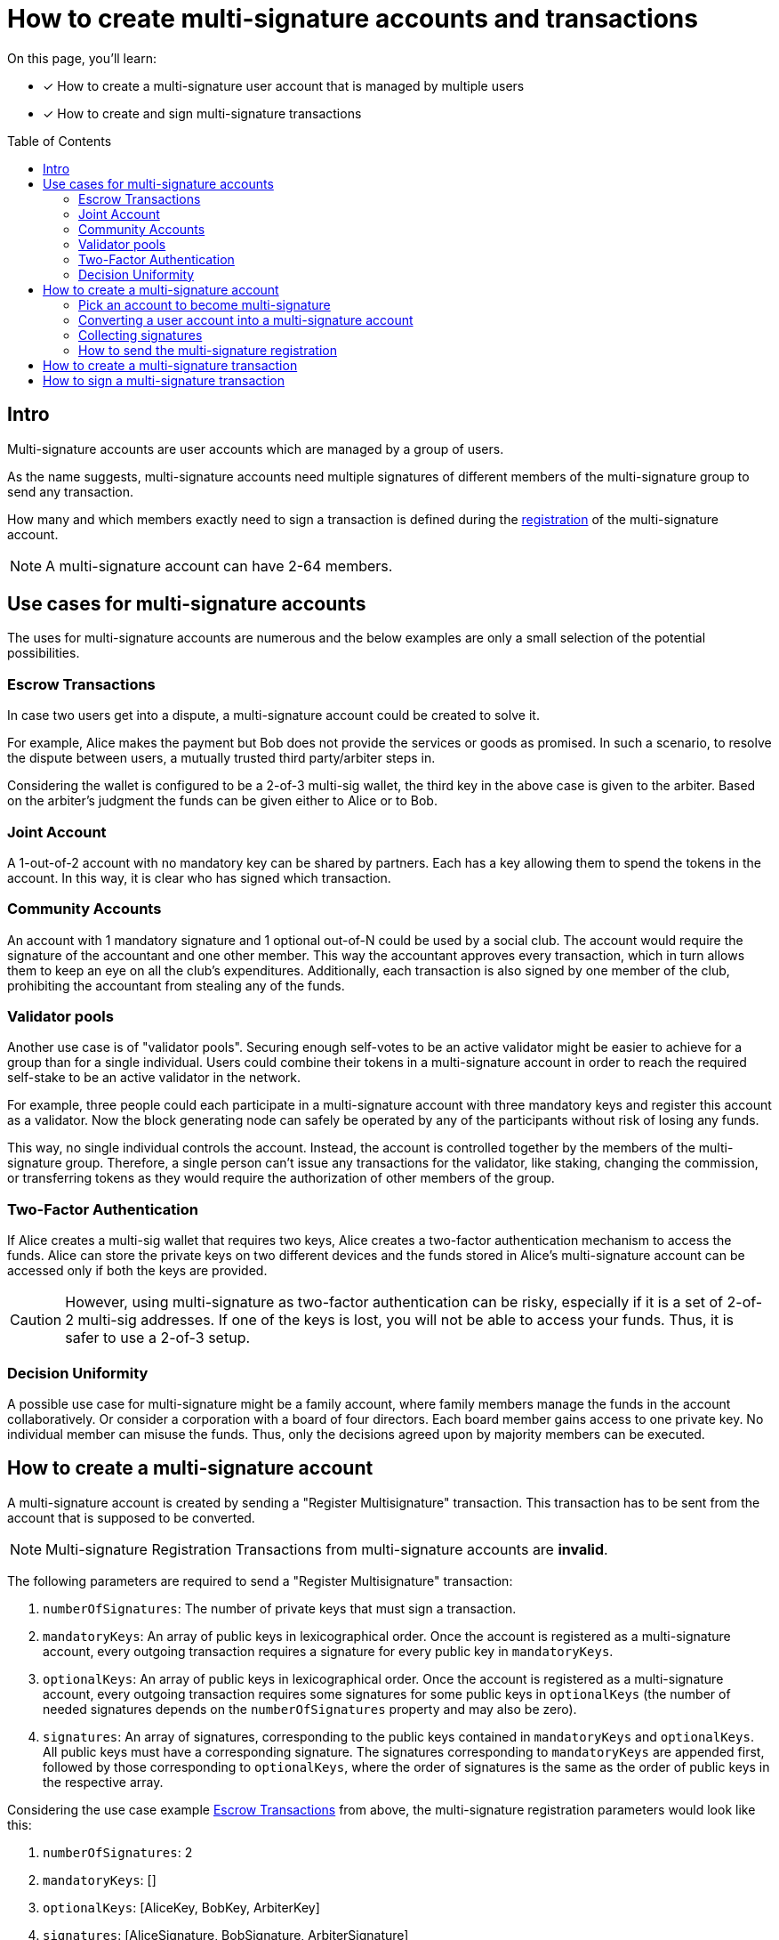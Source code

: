 = How to create multi-signature accounts and transactions
:toc: preamble
:experimental:
:idprefix:
:idseparator: -
:source-language: bash
:toclevels: 6
// URLs
:url_typedoc_crypto: {site-url}/lisk-sdk/v6/references/typedoc/modules/_liskhq_lisk_cryptography.html
:url_lisk_learn_create_account: https://lisk.com/learn/undefined/create-an-account
:url_github_guides_multisig: https://github.com/LiskHQ/lisk-sdk-examples/blob/development/guides/tx-creation-and-signing/multisig.js
// Project URLs
:url_sdk_commander: v6@lisk-sdk::references/lisk-commander/index.adoc
:url_core: v4@lisk-core::index.adoc
:url_run_accounts: run-blockchain/account-management.adoc
:url_integrate_accounts: integrate-blockchain/integrate-ui/create-get-account.adoc
:url_integrate_posttxs_apiclient: integrate-blockchain/posting-transactions.adoc#ws-ipc-api-example-with-api-client
:url_integrate_createtxs_apiclient: integrate-blockchain/create-sign-transactions.adoc#via-api-client
:url_getAuthAccount: api/module-rpc-api/auth-endpoints.adoc#auth_getauthaccount
:url_posting_transaction_node: integrate-blockchain/posting-transactions.adoc#posting-transaction-with-the-node-cli
:url_posting_transaction_curl: integrate-blockchain/posting-transactions.adoc#http-api-example-with-curl

:url_accounts: https://github.com/LiskHQ/lisk-sdk-examples/blob/development/guides/register-multi-sig-accounts/accounts.json
:url_account_registration_script: https://github.com/LiskHQ/lisk-sdk-examples/blob/development/guides/register-multi-sig-accounts/register-multiSig-account.js
:url_multiSig_reg_directory: https://github.com/LiskHQ/lisk-sdk-examples/tree/development/guides/register-multi-sig-accounts
:url_multiSigtx_creation_signing_directory: https://github.com/LiskHQ/lisk-sdk-examples/tree/development/guides/multiSigtx-creation-signing


====
On this page, you'll learn:

* [x] How to create a multi-signature user account that is managed by multiple users
* [x] How to create and sign multi-signature transactions
====

== Intro
Multi-signature accounts are user accounts which are managed by a group of users.

As the name suggests, multi-signature accounts need multiple signatures of different members of the multi-signature group to send any transaction.

How many and which members exactly need to sign a transaction is defined during the <<how-to-create-a-multi-signature-account,registration>> of the multi-signature account.

NOTE: A multi-signature account can have 2-64 members.

== Use cases for multi-signature accounts
The uses for multi-signature accounts are numerous and the below examples are only a small selection of the potential possibilities.

=== Escrow Transactions
In case two users get into a dispute, a multi-signature account could be created to solve it.

For example, Alice makes the payment but Bob does not provide the services or goods as promised.
In such a scenario, to resolve the dispute between users, a mutually trusted third party/arbiter steps in.

Considering the wallet is configured to be a 2-of-3 multi-sig wallet, the third key in the above case is given to the arbiter.
Based on the arbiter’s judgment the funds can be given either to Alice or to Bob.

=== Joint Account
A 1-out-of-2 account with no mandatory key can be shared by partners.
Each has a key allowing them to spend the tokens in the account.
In this way, it is clear who has signed which transaction.


=== Community Accounts
An account with 1 mandatory signature and 1 optional out-of-N could be used by a social club.
The account would require the signature of the accountant and one other member.
This way the accountant approves every transaction, which in turn allows them to keep an eye on all the club's expenditures.
Additionally, each transaction is also signed by one member of the club, prohibiting the accountant from stealing any of the funds.

=== Validator pools
Another use case is of "validator pools".
Securing enough self-votes to be an active validator might be easier to achieve for a group than for a single individual.
Users could combine their tokens in a multi-signature account in order to reach the required self-stake to be an active validator in the network.

For example, three people could each participate in a multi-signature account with three mandatory keys and register this account as a validator.
Now the block generating node can safely be operated by any of the participants without risk of losing any funds.

This way, no single individual controls the account.
Instead, the account is controlled together by the members of the multi-signature group.
Therefore, a single person can't issue any transactions for the validator, like staking, changing the commission, or transferring tokens as they would require the authorization of other members of the group.

=== Two-Factor Authentication
If Alice creates a multi-sig wallet that requires two keys, Alice creates a two-factor authentication mechanism to access the funds.
Alice can store the private keys on two different devices and the funds stored in Alice’s multi-signature account can be accessed only if both the keys are provided.

CAUTION: However, using multi-signature as two-factor authentication can be risky, especially if it is a set of 2-of-2 multi-sig addresses.
If one of the keys is lost, you will not be able to access your funds.
Thus, it is safer to use a 2-of-3 setup.

=== Decision Uniformity
A possible use case for multi-signature might be a family account, where family members manage the funds in the account collaboratively.
Or consider a corporation with a board of four directors.
Each board member gains access to one private key.
No individual member can misuse the funds.
Thus, only the decisions agreed upon by majority members can be executed.

== How to create a multi-signature account

//TODO: Add link to typedocs Register multisig command once available
//A multi-signature account is created by sending a {}[Register Multisignature] transaction.
A multi-signature account is created by sending a "Register Multisignature" transaction.
This transaction has to be sent from the account that is supposed to be converted.

NOTE: Multi-signature Registration Transactions from multi-signature accounts are *invalid*.

[#parameters]
The following parameters are required to send a "Register Multisignature" transaction:

. `numberOfSignatures`: The number of private keys that must sign a transaction.
. `mandatoryKeys`: An array of public keys in lexicographical order.
Once the account is registered as a multi-signature account, every outgoing transaction requires a signature for every public key in `mandatoryKeys`.
. `optionalKeys`: An array of public keys in lexicographical order.
Once the account is registered as a multi-signature account, every outgoing transaction requires some signatures for some public keys in `optionalKeys` (the number of needed signatures depends on the `numberOfSignatures` property and may also be zero).
. `signatures`: An array of signatures, corresponding to the public keys contained in `mandatoryKeys` and `optionalKeys`.
All public keys must have a corresponding signature.
The signatures corresponding to `mandatoryKeys` are appended first, followed by those corresponding to `optionalKeys`, where the order of signatures is the same as the order of public keys in the respective array.

Considering the use case example <<escrow-transactions>> from above, the multi-signature registration parameters would look like this:

. `numberOfSignatures`: 2
. `mandatoryKeys`: []
. `optionalKeys`: [AliceKey, BobKey, ArbiterKey]
. `signatures`: [AliceSignature, BobSignature, ArbiterSignature]

=== Pick an account to become multi-signature
Please be aware that the address of the multi-signature account is the same as the one before the multi-signature registration.
Depending on the use case, you might want to turn one of your existing accounts into a multi-signature account or create a new account that will be used as a multi-signature account.

IMPORTANT: If you create a *new account*, don't forget to send over *sufficient tokens* to send the multi-signature registration.

[tabs]
=====
Lisk Desktop::
+
--
For a step-by-step guide about how to create a new account with Lisk Desktop, please refer to: {url_lisk_learn_create_account}[Create an Account^].

--
Lisk SDK::
+
--
For a step-by-step guide on creating a new account with Lisk SDK, please refer to the xref:{url_integrate_accounts}[] guide.
Following our example in the <<parameters, parameters>> section, we need three different account credentials to register the multi-signature account.
Each account will be used to sign the registerMultiSignature transaction individually.
The first account among the three will also be used to send the `registerMultisignature` transaction.

Create three accounts, one for each optionalKey and then add them into an {url_accounts}[accounts.json^] file, like this:

.accounts.json
[,json]
----
{
   "accounts": [
      {
         "address": "lsk6oqambp2mgqvqxxxm5aohs6s6329sgwftax2rf",
         "keyPath": "m/44'/134'/0'",
         "publicKey": "e98e8a6325730be6bf2644af83d5a0b004bb31c15858fedbd0ac2c1f89e2eece",
         "privateKey": "5f6b8fab4419d78e7e5620c03dd4c54dbf82e14f7b18e68b983c1c1884252dd8e98e8a6325730be6bf2644af83d5a0b004bb31c15858fedbd0ac2c1f89e2eece"
      },
      {
         "address": "lskgmmkgyc67n5jrpf2trgtxtc4yjg7bpu992chba",
         "keyPath": "m/44'/134'/1'",
         "publicKey": "c61cd862a8b7f73857b248a4358a7b35c29ca273d76ba3819e8c54b62801f16e",
         "privateKey": "df4f52c787f9cb993384c42c2c146bd1d4d433790d1e175baa03c484543bf760c61cd862a8b7f73857b248a4358a7b35c29ca273d76ba3819e8c54b62801f16e"
      },
      {
         "address": "lskrw8gmg6fgdkkgj48q364quzkoqzya479x7rc3d",
         "keyPath": "m/44'/134'/2'",
         "publicKey": "fad413df3fe5e7961b81ee8dc168d13d7e1f5cccdd062ed77da77142c7d571f0",
         "privateKey": "dfe7b84b3a919bd7d170509072aaf92ab9a817384a0c315b72960f62764c13c4fad413df3fe5e7961b81ee8dc168d13d7e1f5cccdd062ed77da77142c7d571f0"
      }
   ]
}
----
[WARNING]
====
The script mentioned in this guide is for *educational purposes only*.

* The goal is to familiarize you with how a multi-signature account can be registered using code.
* When using the script in real life, the script should be altered to ensure privacy protection of private keys.
* A good way to do that would be to take all the private key info as an input by each user, use each `privateKey` to sign data and only store the signed information, so that it can be later used whilst sending the transaction.
====
--
=====

////
--
Node CLI::
+
--
For a step-by-step guide regarding how to create a new account with the node CLI, please refer to the xref:{url_run_accounts}[] guide.
////

=== Converting a user account into a multi-signature account

[tabs]
=====
Lisk Desktop::
+
--
Click on the "Register multisignature account" button in the top left menu::
+
To convert the current account into a multi-signature account, click on the top-left menu and select kbd:[Register multisignature account].
+
image:integrate-blockchain/multisig/01-register.png["Register button",300]


Define required signatures and group members::
+
This will open a new window where it is possible to define all required parameters like the required amount of signatures and the members of the group.
+
image:integrate-blockchain/multisig/02-add-keys.png["Add public keys",300]
+
Members are added by pasting their respective public keys and selecting kbd:[Mandatory] or kbd:[Optional] for the specific member.
+
When all parameters are defined, click on the kbd:[Go to confirmation] button to proceed with the next step.

Verify correct parameters and sign::
+
On the confirmation page, it is possible to verify all provided parameters, before the transaction object is created.
+
image:integrate-blockchain/multisig/03-verify.png["Verify parameters", 300]
+
If you wish to edit any of the values, click the kbd:[Edit] button.
Otherwise, confirm the correctness of the values by clicking the kbd:[Sign] button.

Share the transaction::
+
After all necessary parameters are defined, it is required that *all* members of the group (this includes *all* mandatory and *all* optional group members) verify the correctness of the transaction by signing it.
+
This is done to ensure that no account is added to a multi-signature group without their consent.
+
The transaction to be signed is provided as a JSON file or can be directly copied to the clipboard.
+
image:integrate-blockchain/multisig/05-share.png["Share",300]
+
Share the transaction off-chain with the group members as described in the next section <<collecting-signatures>>.
+
.Transaction to be signed by all group members
[,json]
----
{
   "module":"auth",
   "command":"registerMultisignature",
   "nonce":"0",
   "fee":"443000",
   "senderPublicKey":"e57a23f897b13bdeef27439bb9f4e29ac0828018d27d6b39ade342879928b46a",
   "params":{
      "mandatoryKeys":[],
      "optionalKeys":[
         "61d320f822fcc163489499200ae6c99a66296513b1ca1066e49a37a026434ac0",
         "dfbe4e3999138d62047c23f61f222a91b24d9d056db055be24f9ab6d95d7aa78",
         "e57a23f897b13bdeef27439bb9f4e29ac0828018d27d6b39ade342879928b46a"
      ],
      "numberOfSignatures":2,
      "signatures":[
         "00000000000000000000000000000000000000000000000000000000000000000000000000000000000000000000000000000000000000000000000000000000",
         "00000000000000000000000000000000000000000000000000000000000000000000000000000000000000000000000000000000000000000000000000000000",
         "00000000000000000000000000000000000000000000000000000000000000000000000000000000000000000000000000000000000000000000000000000000"
      ]
   },
   "signatures":[],
   "id":""
}
----

NOTE: The `000..0` signatures are placeholders for the pending signatures from the members of the multi-signature group.
They will be replaced automatically with the correct signatures, once the members sign the transaction.

--
Lisk SDK::
+
--
Let's prepare a script that takes the accounts' data and uses it to create and later sign a `registerMultisignature` transaction.

NOTE: The {url_account_registration_script}[register-multiSig-account.js^] script can be found in the {url_multiSig_reg_directory}[register-multi-sig-accounts^] folder.

. Create a `register-multiSig-account.js` file.
Import all the relevant classes and schemas.
+
[source,js]
----
const { apiClient, cryptography, codec, Transaction, multisigRegMsgSchema } = require('lisk-sdk');
const { ed, address } = cryptography;
const { accounts } = require('./accounts.json');
const { registerMultisignatureParamsSchema, } = require('lisk-framework/dist-node/modules/auth/schemas');
----
+
. Create an `apiClient` to communicate with the node and also define the `chainID` of the node.
+
[source,js]
----
const RPC_ENDPOINT = 'ws://127.0.0.1:7887/rpc-ws';
(async () => {
    const appClient = await apiClient.createWSClient(RPC_ENDPOINT);
    const chainID = Buffer.from('00000001', 'hex');
----
+
. Add details such as the sender of the transaction, all the optional keys, and mandatory keys in sorted form.
+
[source,js]
----
    // The account which will be used to send the multiSignature account registration transaction.
    const senderKeyInfo = accounts[0];

    // For this example, we are using three Optional accounts.
    const optionalAccount1 = accounts[0];
    const optionalAccount2 = accounts[1];
    const optionalAccount3 = accounts[2];
    const sortedMandatoryKeys = [];  // Empty mandatory accounts array since we are not using any mandatory account for a multisig account registration in this guide.
    const sortedOptionalKeys = [Buffer.from(optionalAccount1.publicKey, 'hex'), Buffer.from(optionalAccount2.publicKey, 'hex'), Buffer.from(optionalAccount3.publicKey, 'hex')].sort((a, b) => a.compare(b));
----
+
. Retrieve the `nonce` of the sender account from the xref:{url_getAuthAccount}[auth_getAuthAccount], and create an `unSignedData` object.
+
[source,js]
----
    const { nonce } = await appClient.invoke('auth_getAuthAccount', {
        address: address.getLisk32AddressFromPublicKey(Buffer.from(senderKeyInfo.publicKey, 'hex')),
    });

    const unSignedData = {
        address: address.getAddressFromLisk32Address(senderKeyInfo.address),
        nonce: BigInt(nonce),
        numberOfSignatures: 2,
        mandatoryKeys: sortedMandatoryKeys,
        optionalKeys: sortedOptionalKeys,
    };
    console.log('Unsigned data -------->', unSignedData);
----
+
. Encode the `unSignedData` as per the `multisigRegMsgSchema` and also define an empty `signatures` array.
+
[source,js]
----    
    // Each multisig account registration data must be encoded with the multisigRegMsgSchema
    const msgBytes = codec.encode(multisigRegMsgSchema, unSignedData);

    var signatures = [];
----
In the next step, we will collect signatures from each optional account.
--
=====

////
--
Node CLI::
+
--
Create the transaction via the CLI and provide all required parameters:

----
lisk-core transaction:create auth registerMultisignature 100000000 --json --pretty
----

Provide the required parameters, when prompted for them:

----
? Please enter passphrase:  [hidden]
? Please enter: numberOfSignatures:  2
? Please enter: mandatoryKeys(comma separated values (a,b)):
? Please enter: optionalKeys(comma separated values (a,b)):  61d320f822fcc163489499200ae6c99a66296513b1ca1066e49a37a026434ac0,dfbe4e3999138d62047c23f61f222a91b24d9d056db055be24f9ab6d95d7aa78,6290c8b58de8b71fedb7e3cb9a6ee9426aa3e7ac0141f278526375d46705b546
? Please enter: signatures(comma separated values (a,b)):
----

When prompted for the `mandatoryKeys` and/or `optionalKeys`, provide the public keys of the respective user accounts that should be included as mandatory/optional members of the group.

When prompted for the `signatures`, leave it empty for now -  the signatures will be added gradually, as all members of the multi-signature group need to provide their own signature for the transaction.

After providing all necessary parameters, the transaction is returned:

[,json]
----
{
  "transaction": {
    "module": "auth",
    "command": "registerMultisignature",
    "fee": "100000000",
    "nonce": "8",
    "senderPublicKey": "83eac294606806e0f4125203e2d0dac5ef1fc8730d5ec12e77e94f823f2262fa",
    "signatures": [
      "9a2c36568b3d211d2ad3de77ce528e1fc68d42f81862d421166317f282d5e282699ca78e15f94398ffe638a90a130886c65304e362c83fe00b60402983f80c0a"
    ],
    "params": {
      "numberOfSignatures": 2,
      "mandatoryKeys": [],
      "optionalKeys": [
        "61d320f822fcc163489499200ae6c99a66296513b1ca1066e49a37a026434ac0",
        "dfbe4e3999138d62047c23f61f222a91b24d9d056db055be24f9ab6d95d7aa78",
        "6290c8b58de8b71fedb7e3cb9a6ee9426aa3e7ac0141f278526375d46705b546"
      ],
      "signatures": []
    },
    "id": "4e559f9b9d9e120d967be7b5bda177aaaef76b8cb7c8ab8d72e522c63dd5de91"
  }
}
----
////

=== Collecting signatures
How to create and collect the signatures from other members of the multi-sig group.

To share the generated JSON with the multi-signature registration with all group members, the JSON should be shared *off-chain*, e.g. by sending the JSON file to a group member via email.

[NOTE]
====
The same transaction object should be signed by all members consecutively.
Therefore, it is recommended to choose the first member of the group to share the transaction, and as soon as the member has signed the transaction, pass the resulting JSON on to the next member.
====

[tabs]
=====
Lisk Desktop::
+
--
When the member receives the JSON, they can use Lisk Desktop to sign the JSON like so:

. After logging in to your account, click on the kbd:[Sign multisignature] button in the navigation.
+
image:integrate-blockchain/multisig/06-sign-multisig.png["Sign button",300]
. This will open a new window where you are able to paste the JSON you received.
+
image:integrate-blockchain/multisig/07-add-json.png["Add JSON",200]
. On the next page, you have the opportunity to review the respective parameters for the multi-signature registration.
+
image:integrate-blockchain/multisig/08-review-params.png["Confirmation",200]
+
Double-check that all values are set correctly, before signing the transaction in the next step.
+
If you spot anything that should be changed in the transaction, or if you want to reject it entirely, simply click the kbd:[Reject] button and communicate your reason to the person who shared the JSON with you, if needed.
+
If all values are correct, proceed to sign the transaction by clicking the kbd:[Sign] button.
+
. As a result, you will receive the new JSON which has your signature appended.
+
image:integrate-blockchain/multisig/09-share.png["Share",200]

Now either send the JSON back to the person who shared the JSON with you, or forward it directly to one of the remaining group members, whose signature is still missing.

.After Alice signed the transaction
[%collapsible]
====
[,json]
----
{
   "module":"auth",
   "command":"registerMultisignature",
   "nonce":"0",
   "fee":"443000",
   "senderPublicKey":"e57a23f897b13bdeef27439bb9f4e29ac0828018d27d6b39ade342879928b46a",
   "params":{
      "mandatoryKeys":[],
      "optionalKeys":[
         "61d320f822fcc163489499200ae6c99a66296513b1ca1066e49a37a026434ac0",
         "dfbe4e3999138d62047c23f61f222a91b24d9d056db055be24f9ab6d95d7aa78",
         "e57a23f897b13bdeef27439bb9f4e29ac0828018d27d6b39ade342879928b46a"
      ],
      "numberOfSignatures":2,
      "signatures":[
         "34ce00321ddb124c37cb02074fe260bd8c13aed902f64e7b67af23a523a7ebc2b4c6710bbd8da6a43959e3424a5d405852f161241e270a0562056a8e62da7b05",
         "00000000000000000000000000000000000000000000000000000000000000000000000000000000000000000000000000000000000000000000000000000000",
         "00000000000000000000000000000000000000000000000000000000000000000000000000000000000000000000000000000000000000000000000000000000"
      ]
   },
   "signatures":[],
   "id":""
}
----
====

.After Bob signed the transaction
[%collapsible]
====
[,json]
----
{
   "module":"auth",
   "command":"registerMultisignature",
   "nonce":"0",
   "fee":"443000",
   "senderPublicKey":"e57a23f897b13bdeef27439bb9f4e29ac0828018d27d6b39ade342879928b46a",
   "params":{
      "mandatoryKeys":[],
      "optionalKeys":[
         "61d320f822fcc163489499200ae6c99a66296513b1ca1066e49a37a026434ac0",
         "dfbe4e3999138d62047c23f61f222a91b24d9d056db055be24f9ab6d95d7aa78",
         "e57a23f897b13bdeef27439bb9f4e29ac0828018d27d6b39ade342879928b46a"
      ],
      "numberOfSignatures":2,
      "signatures":[
         "34ce00321ddb124c37cb02074fe260bd8c13aed902f64e7b67af23a523a7ebc2b4c6710bbd8da6a43959e3424a5d405852f161241e270a0562056a8e62da7b05",
         "bbf06d1edddeb097943816e5d261b9d470f252143e62226f28c17ff94db4dd7dedf8888fae3a21abcdf745645d2de6ea90938dbc9bed11556de97efe85735000",
         "00000000000000000000000000000000000000000000000000000000000000000000000000000000000000000000000000000000000000000000000000000000"
      ]
   },
   "signatures":[],
   "id":""
}
----
====

.After the arbiter signed the transaction
[%collapsible]
====
[,json]
----
{
   "module":"auth",
   "command":"registerMultisignature",
   "nonce":"0",
   "fee":"443000",
   "senderPublicKey":"e57a23f897b13bdeef27439bb9f4e29ac0828018d27d6b39ade342879928b46a",
   "params":{
      "mandatoryKeys":[],
      "optionalKeys":[
         "61d320f822fcc163489499200ae6c99a66296513b1ca1066e49a37a026434ac0",
         "dfbe4e3999138d62047c23f61f222a91b24d9d056db055be24f9ab6d95d7aa78",
         "e57a23f897b13bdeef27439bb9f4e29ac0828018d27d6b39ade342879928b46a"
      ],
      "numberOfSignatures":2,
      "signatures":[
         "34ce00321ddb124c37cb02074fe260bd8c13aed902f64e7b67af23a523a7ebc2b4c6710bbd8da6a43959e3424a5d405852f161241e270a0562056a8e62da7b05",
         "bbf06d1edddeb097943816e5d261b9d470f252143e62226f28c17ff94db4dd7dedf8888fae3a21abcdf745645d2de6ea90938dbc9bed11556de97efe85735000",
         "f930c51abf5b4a9254e5fd0f36d1c2efd644c38835ff437117678f1fdb6d1ef55da6456f56ee1b9c83c9c4f25d2d7a3044561498c8412393e19063cf2049330e"
      ]
   },
   "signatures":[
      "355727c5a2e144e714303fb3ed37113c2245b4a2e5fbb938979e747036cfdd3b618ec58ca58ffa98f0da6662ab58d1f81113950c25af9e89824b80ba16057404"
   ],
   "id":"46335ce10e8c8b01162b9b4da0bd48ed253ab68afdcaa043487c54e115427149"
}
----
====
--
Lisk SDK::
+
--
. Use each optional account's details to add a signature for each account.
To add a signature to a transaction, use the `ed.signDataWithPrivateKey()` method of the {url_typedoc_crypto}[lisk-cryptography^] package.
This package is also part of the `lisk-sdk` package.
+
[source,js]
----
    for (const account of [optionalAccount1, optionalAccount2, optionalAccount3].sort((a, b) => Buffer.from(a.publicKey, 'hex').compare(Buffer.from(b.publicKey, 'hex')))) {
        signatures.push(ed.signDataWithPrivateKey(
            'LSK_RMSG_',
            chainID,
            msgBytes,
            Buffer.from(account.privateKey, 'hex'),
        ));
    }
----
+
. Next, define a `transactionParams` object.
This object will be added to the transaction in the next step.
+
[source,js]
----
    const transactionParams = {
        numberOfSignatures: 2,
        mandatoryKeys: sortedMandatoryKeys, // Empty array
        optionalKeys: sortedOptionalKeys,   // Contains public keys of all three optional accounts
        signatures,                         // Contains signatures from all three optional accounts
    };
    console.log('Transaction params in script-------->', transactionParams);
----
+
. Using the `Transaction` class, initialize a new object that takes all the details mentioned earlier as part of the registration transaction.
+
[source,js]
----
    const transactionObject = new Transaction({
        module: 'auth',
        command: 'registerMultisignature',
        fee: BigInt(200000000),
        params: codec.encode(registerMultisignatureParamsSchema, transactionParams),
        nonce: BigInt(nonce),
        senderPublicKey: Buffer.from(senderKeyInfo.publicKey, 'hex'),
        signatures: [],
    });
----
+
. Sign the transaction using the sender's private key.
After signing the transaction, the transaction is ready to be sent to the node for execution.
+
[source,js]
----
    transactionObject.sign(
        chainID,
        Buffer.from(senderKeyInfo.privateKey, 'hex'),
    );
----

// Extend the script from <<converting-a-user-account-into-a-multi-signature-account>> and append some code that asks for the private key of a user, and uses it to sign the prepared transaction JSON.

// To add a signature to a transaction, use the `ed.signDataWithPrivateKey()` method of the {url_typedoc_crypto}[lisk-cryptography^] package.

// Don't forget to specify the other required parameters for `ed.signDataWithPrivateKey()`, especially `chainID` should be the correct chain ID for the account, and the `tag` for multi-signature registrations should always be `LSK_RMSG_`.

// An example script can be found in the lisk-sdk-examples repository: {url_github_guides_multisig}[multisig.js^]

// When using this script for several members, the `paramsStr` variable should be updated to the params that were returned from running `node multisig.js PRIVATEKEY`.
// This way all required signatures will be added to the parameters one after another.

// When all required signatures are added, the parameters can be used to xref:{url_integrate_createtxs_apiclient}[create] a multi-signature registration transaction from the account that should be converted to a multi-signature account.
How to send the transaction is described in the next step.
--
=====

////
--
Node CLI::
+
--

Log in to Lisk Desktop with your account that is defined as part of the new multi-sig group.

Copy the transaction from above in JSON string format and proceed to sign the transaction object in Lisk Desktop, as explained in <<collecting-signatures>>.
////

=== How to send the multi-signature registration

[tabs]
=====
Lisk Desktop::
+
--
After all group members have signed the transaction object, it is possible to send it to the network:

image:integrate-blockchain/multisig/12-send.png[,200]

If the transaction was sent successfully, it will show a confirmation message.
--
Lisk SDK::
+
--
. Use the xref:{url_posting_transaction_curl}[txpool_postTransaction] endpoint to send the transaction to the node.
The following code will also display the output of sending a transaction as well.
+
[source,js]
----
    const result = await appClient.invoke('txpool_postTransaction', {
        transaction: transactionObject.getBytes().toString('hex'),
    });

    console.log(`Result from transaction pool is: `,
        result,
    );

    process.exit(0);
})();
----
+
. Once the transaction becomes part of the blockchain, check the account status by invoking the xref:{url_getAuthAccount}[auth_getAuthAccount] endpoint.
+
[source,js]
----
{
   "nonce": "1",
   "numberOfSignatures": 2,
   "mandatoryKeys": [],
   "optionalKeys": [
      "c61cd862a8b7f73857b248a4358a7b35c29ca273d76ba3819e8c54b62801f16e",
      "e98e8a6325730be6bf2644af83d5a0b004bb31c15858fedbd0ac2c1f89e2eece",
      "fad413df3fe5e7961b81ee8dc168d13d7e1f5cccdd062ed77da77142c7d571f0"
   ]
}
----

// For a step-by-step guide on sending a transaction with Lisk SDK, please refer to the xref:{url_integrate_posttxs_apiclient}[How to post a transaction] guide.
--
=====
The account is converted into a multi-signature account, and it is possible to <<how-to-create-a-multi-signature-transaction,create and sign multi-signature transactions>>.

////
--
Node CLI::
+
--
If you used Lisk Desktop to collect the required signatures, it is possible to directly send it from Lisk Desktop, after the last required signature was added to the transaction.

In case you want to send the transaction via CLI, download or copy the JSON from Lisk Desktop and send it like this:

Use the console of xref:{url_core}[Lisk Core] or xref:{url_sdk_commander}[Lisk Commander] to encode the transaction JSON;

----
lisk console
----

Assign the transaction JSON to a variable.

[,js]
----
lisk-core > const tx = {
...   module: 'token',
...   command: 'transfer',
...   params: {
...     tokenID: '0300000800000000',
...     amount: '100000000',
...     recipientAddress: 'lskycz7hvr8yfu74bcwxy2n4mopfmjancgdvxq8xz',
...     data: 'Hello World!'
...   },
...   nonce: '2',
...   fee: '176000',
...   senderPublicKey: 'ec10255d3e78b2977f04e59ea9afd3e9a2ce9a6b44619ef9f6c47c29695b1df3',
...   signatures: [
...     '866c4a96e8d9dd27100520759e1974cea8db52bf0df4b7660b5a87c6e4cd4488c6c71ac6f6ebbd57188a355a331d10f318f814eae63fb966e4f8cea25530480f'
        'bbf06d1edddeb097943816e5d261b9d470f252143e62226f28c17ff94db4dd7dedf8888fae3a21abcdf745645d2de6ea90938dbc9bed11556de97efe85735000',
        'f930c51abf5b4a9254e5fd0f36d1c2efd644c38835ff437117678f1fdb6d1ef55da6456f56ee1b9c83c9c4f25d2d7a3044561498c8412393e19063cf2049330e',
...   ],
...   id: '6ffb10cf563b809618a079f07791f2699be6989935e2582d5e5f4cc7afd2b4f9'
... }
----

Encode the transaction by using the API client.

----
lisk-core > let hexTx
lisk-core > api.then((client) => {
... const decodedTx = client.transaction.fromJSON(tx);
... const encodedTx = client.transaction.encode(decodedTx);
... hexTx = encodedTx.toString('hex');
... });
----

----
lisk-core > hexTx
'0a05746f6b656e12087472616e7366657218022080df0a2a20ec10255d3e78b2977f04e59ea9afd3e9a2ce9a6b44619ef9f6c47c29695b1df332330a0803000008000000001080c2d72f1a1488c0ee8a4f8fa0e498770c70749584f179938ffa220c48656c6c6f20576f726c64213a40866c4a96e8d9dd27100520759e1974cea8db52bf0df4b7660b5a87c6e4cd4488c6c71ac6f6ebbd57188a355a331d10f318f814eae63fb966e4f8cea25530480f'
----

Copy the resulting hex string, close the console, and send the transaction as usual via node CLI:

----
lisk-core transaction:send 0a05746f6b656e12087472616e7366657218022080df0a2a20ec10255d3e78b2977f04e59ea9afd3e9a2ce9a6b44619ef9f6c47c29695b1df332330a0803000008000000001080c2d72f1a1488c0ee8a4f8fa0e498770c70749584f179938ffa220c48656c6c6f20576f726c64213a40866c4a96e8d9dd27100520759e1974cea8db52bf0df4b7660b5a87c6e4cd4488c6c71ac6f6ebbd57188a355a331d10f318f814eae63fb966e4f8cea25530480f
----
////



== How to create a multi-signature transaction

This section describes how to create a transaction for a multi-signature account.

The transaction creation is basically analog to normal transactions.

One difference is, that for multi-sig transactions, it will not be possible to send the created transaction right away.
First, all required signatures need to be collected, as explained in <<how-to-sign-a-multi-signature-transaction>>.
That is why you want the transaction to be returned in JSON format in most cases, so all data to be signed is human-readable and can be reviewed and verified by the respective group members.

For Lisk Desktop, it is important to note that the transaction object can only be created from the multi-signature account itself (not its other members).

[tabs]
=====
Lisk Desktop::
+
--
In Lisk Desktop, it is only possible to create a multi-signature transaction by the account owner of the multi-sig account, i.e. the person owning the passphrase/private key of the account.
Only when you log in to the original multi-sig account, it is possible to create the transaction object as described below.

If you are a member of a multi-sig account, but you don't personally have the passphrase for the multi-sig account, it is still possible to create transaction objects for the account, that you can sign and share with other group members.
For this, please refer to the examples in the "Node CLI" and "Lisk SDK" tabs.

Prepare a transaction, for example, a token transfer::
From Lisk Desktop, click on the kbd:[Send] button as you would normally to create a token transfer.
image:integrate-blockchain/multisig/14-create-tx.png[]

Confirm the transaction parameters::
Please note it is not immediately possible to send the transaction.
First, the required signatures need to be collected.
In this case, the minimum required signatures are two, which is also displayed in the transaction details.
image:integrate-blockchain/multisig/15-review.png[]

Download and share the transaction object::
Sign the transaction object.
In this example, three external accounts manage the multi-sig account, so it will only create the JSON with placeholders for the signatures, which can then be shared with the group members in order to add the required signatures.
If the multi-sig-account itself is a member of the group, one signature will be appended under signatures, and additionally, there will be two placeholders for the remaining signatures of other members.
image:integrate-blockchain/multisig/15-signed.png[]
--
Node CLI::
+
--
Create a transaction via the CLI, and add the `--no-signature` and the `--sender-public-key` flag.
A multi-signature transaction requires individual signatures from the owners of the multi-signature account, hence whilst creating such a transaction, the aforementioned flags should be used.

----
lisk-core transaction:create token transfer 1000000 --no-signature --sender-public-key e98e8a6325730be6bf2644af83d5a0b004bb31c15858fedbd0ac2c1f89e2eece
----

Define the transaction params:

----
? Please enter: tokenID:  0000000100000000
? Please enter: amount:  20000000
? Please enter: recipientAddress:  lskgmmkgyc67n5jrpf2trgtxtc4yjg7bpu992chba
? Please enter: data:
----

Now copy the transaction hex as it will be used in the signing the multi-signature transaction.

.Result
[,bash]
----
{"transaction":"0a05746f6b656e12087472616e73666572180120c0843d2a20e98e8a6325730be6bf2644af83d5a0b004bb31c15858fedbd0ac2c1f89e2eece32270a0800000001000000001080dac4091a14f94b4fc46a71d7c913d89cbf30cc698f3ee3120d2200"}
----
--
Lisk SDK::
+
--
To create a multi-signature transaction an unsigned transaction object is created first without any signatures, similar to how it is done with the CLI.
Then, the transaction is signed individually by the required signatories and later it can be sent to the node for execution.
A sample script is available in the lisk-sdk-examples repository where a token transfer transaction is first created and signed by a signatory.
This signed transaction can be then passed to the other signatory and a different private key can be used to sign the transaction again.
To create a transaction, do the following steps:

. Create an `accounts.json` file and add the following accounts into it.
The accounts are the same ones that we have used earlier in the registration of a multi-signature account.
+
.accounts.json
[,json]
----
{
    "accounts": [
        {
            "address": "lsk6oqambp2mgqvqxxxm5aohs6s6329sgwftax2rf",
            "keyPath": "m/44'/134'/0'",
            "publicKey": "e98e8a6325730be6bf2644af83d5a0b004bb31c15858fedbd0ac2c1f89e2eece"
        },
        {
            "address": "lskgmmkgyc67n5jrpf2trgtxtc4yjg7bpu992chba",
            "keyPath": "m/44'/134'/1'",
            "publicKey": "c61cd862a8b7f73857b248a4358a7b35c29ca273d76ba3819e8c54b62801f16e"
        },
        {
            "address": "lskrw8gmg6fgdkkgj48q364quzkoqzya479x7rc3d",
            "keyPath": "m/44'/134'/2'",
            "publicKey": "fad413df3fe5e7961b81ee8dc168d13d7e1f5cccdd062ed77da77142c7d571f0"
        }
    ]
}
----
+
. Create a `create-multiSig-transaction.js` file and import the necessary libraries to it.
+
.create-multiSig-transaction.js
[,js]
----
const { apiClient, cryptography, codec, Transaction, transactions } = require('lisk-sdk');
const { transferParamsSchema } = require('lisk-framework/dist-node/modules/token/schemas');
const { accounts } = require('./accounts.json');
const signedTX = require('./signedTx.json');
const readline = require("readline");
const fs = require("fs");
----
+
. Define all the variables such as chain ID, optional accounts, mandatory accounts, transaction sender, nonce, and the combination of both mandatory and optional keys.
The credentials defined below should match the multi-signature account.
+
[,js]
----
const RPC_ENDPOINT = 'ws://127.0.0.1:7887/rpc-ws';
let privateKeyStr;
let existingSignedTx;
const chainID = Buffer.from('00000001', 'hex');
const optionalAccount1 = accounts[0];
const optionalAccount2 = accounts[1];
const optionalAccount3 = accounts[2];
const sortedOptionalKeys = [Buffer.from(optionalAccount1.publicKey, 'hex'), Buffer.from(optionalAccount2.publicKey, 'hex'), Buffer.from(optionalAccount3.publicKey, 'hex')].sort((a, b) => a.compare(b));
const sortedMandatoryKeys = [];
const senderKeyInfo = accounts[0];
const latestNonce = BigInt(3);

const keys = {
    mandatoryKeys: sortedMandatoryKeys,
    optionalKeys: sortedOptionalKeys,
};
----
+
. Prepare a tokenTransferParams object and encode it using the `transferParamsSchema`.
+
[,js]
----
const tokenTransferParams = {
    tokenID: Buffer.from('0000000100000000', 'hex'),
    recipientAddress: cryptography.address.getAddressFromLisk32Address(accounts[1].address),
    amount: BigInt(20000000),
    data: 'Hello!',
};

const encodedTransferParams = codec.encode(transferParamsSchema, tokenTransferParams);
----
+
. Create an un-signed transaction by mentioning the values of all the fields except for the `signatures` property.
For now, assign an empty array to it.
+
[,js]
----
const unSignedTx = new Transaction({
    module: 'token',
    command: 'transfer',
    nonce: latestNonce,
    senderPublicKey: Buffer.from(senderKeyInfo.publicKey, 'hex'),
    fee: BigInt(1000000),
    params: tokenTransferParams,
    signatures: [],
});
----
+
. Create a `readline` interface to input private keys from the signatories.
+
[,js]
----
const rl = readline.createInterface({
    input: process.stdin,
    output: process.stdout
});

if (process.argv.length < 3) {
    console.log("Please provide all the required parameter when executing the script:");
    console.log("node create-multiSig-transaction-offline.js PRIVATEKEY");
    process.exit(1);
}
----
+
. Create a separate file: `signedTx.json` and add two curly brackets `{}` in it to signify that it is an empty JSON file.
Now, come back to the `create-multiSig-transaction.js` file and add the logic to read data from the `signedTx.json` file.
+
[,js]
----
fs.readFile('signedTx.json', (err, data) => {
    if (err) {
        existingSignedTx = '';
    }
    else {
        existingSignedTx = data.byteLength;
    }
})
----
+
. We would like the user to be asked to confirm the private key that they will enter whilst running the script so let's add a `readline` question.
+
[,js]
----
rl.question("Do you want to sign the transaction? 'yes'", function (confirmed) {
    confirmed = confirmed.toLowerCase();
    if (confirmed == "yes" || confirmed == "y") {
        process.argv.forEach(function (val, index) {
            if (index === 2) {
                privateKeyStr = val;
            }
        });
----
+
. Since our `signedTx.json` file is empty at this moment, we want the following logic to only run when there are no signatures for a transaction.
+
[,js]
----
        if (existingSignedTx == 2) {

            // Take all the variables defined earlier and sign the transaction with the provided private key
            let txWithOneSig = transactions.signMultiSignatureTransaction(unSignedTx, chainID, Buffer.from(privateKeyStr, 'hex'), keys, transferParamsSchema);

            // Convert the signed transaction object into a JSON object
            txWithOneSig['senderPublicKey'] = unSignedTx.senderPublicKey.toString('hex');
            txWithOneSig['signatures'][0] = unSignedTx.signatures[0].toString('hex');
            txWithOneSig['signatures'][1] = unSignedTx.signatures[1].toString('hex');
            txWithOneSig['signatures'][2] = unSignedTx.signatures[2].toString('hex');
            // txWithOneSig['params'] = unSignedTx.params.toString('hex');
            txWithOneSig['id'] = txWithOneSig.id.toString('hex');
            try {
                // Write the JSON object to the 'signedTx.json' file so that it can be shared with the other signatory.
                fs.writeFileSync('signedTx.json', JSON.stringify(txWithOneSig, (_, v) => typeof v === 'bigint' ? v.toString() : v));
                console.log('File written successfully');
                console.log("Please now sign the transaction with a different Private Key!")
            } catch (err) {
                console.error('Error writing the file:', err);
            }
            process.exit(0);
        }
----
+
. The logic for retrieving the first signature is complete.
Let's add the code for the second signatory.
+
[,js]
----
        else {
            // Convert the JSON object read on the 7th step back to the Lisk accepted format, for the signing process.
            signedTX['nonce'] = BigInt(signedTX.nonce);
            signedTX['fee'] = BigInt(signedTX.fee);
            signedTX['senderPublicKey'] = Buffer.from(signedTX.senderPublicKey, 'hex');
            signedTX['signatures'][0] = Buffer.from(signedTX.signatures[0], 'hex');
            signedTX['signatures'][1] = Buffer.from(signedTX.signatures[1], 'hex');
            signedTX['signatures'][2] = Buffer.from(signedTX.signatures[2], 'hex');
            signedTX['params']['tokenID'] = unSignedTx.params['tokenID'];
            signedTX['params']['recipientAddress'] = unSignedTx.params['recipientAddress'];
            signedTX['params']['amount'] = unSignedTx.params['amount'];
            signedTX['id'] = Buffer.from(signedTX.id, 'hex');

            // Sign the transaction using the second signatory's private key
            transactions.signMultiSignatureTransaction(signedTX, chainID, Buffer.from(privateKeyStr, 'hex'), keys, transferParamsSchema);
            const fullySignedTx = new Transaction(signedTX)
            fullySignedTx.params = encodedTransferParams

            // Get the hex string of the transaction which will be used in either dry running or sending the transaction to the node
            const fullySignedTxHex = fullySignedTx.getBytes().toString('hex');
            console.log(fullySignedTxHex);

            // Un-comment either function call to run the desired function
            // dryRun(fullySignedTxHex);
            // postTransaction(fullySignedTxHex);
            process.exit(0);
        }
----
+
. Define the functions for dry running or posting the transaction:
+
[,js]
----
async function dryRun(fullySignedTxHex) {
    const appClient = await apiClient.createWSClient(RPC_ENDPOINT);
    const result = await appClient.invoke('txpool_dryRunTransaction', {
        transaction: fullySignedTxHex,
    });
    console.log('Result from dry running the transaction is: ', result);
}
async function postTransaction(fullySignedTxHex) {
    const appClient = await apiClient.createWSClient(RPC_ENDPOINT);
    const result = await appClient.invoke('txpool_postTransaction', {
        transaction: fullySignedTxHex,
    });
    console.log('Result from posting the transaction is: ', result);
    process.exit(0);
}
----

The script is ready and it can be used to either dry run or send the transaction to the node after properly signing the token transfer transaction.
--
=====

== How to sign a multi-signature transaction
As the name suggests, a multi-signature transaction requires signatures from multiple accounts to be valid.

Therefore, it is necessary that the group collects all necessary signatures offline, for example by sharing the respective transaction object as JSON with all members.
They can then consecutively add their signatures if they approve the transaction.

Once the required signatures are reached for a transaction, it is possible to send it to the network, like a normal transaction.

[tabs]
=====
Lisk Desktop::
+
--
Import the transaction::
In Lisk Desktop, click on the kbd:[Sign multisignature] button in the left menu.
This will open a new window, where it is possible to paste the JSON of the multi-sig transaction that the account intends to sign.
image:integrate-blockchain/multisig/16-import-tx.png[]

Confirm the transaction parameters::
Review the parameters of the transaction, and confirm the correctness with your signature by clicking on kbd:[Sign], or reject the transaction by clicking on kbd:[Reject].
image:integrate-blockchain/multisig/17-review.png[]

Send the transaction::
When the minimum required signatures for a multi-signature transaction are reached, it is possible to directly post the transaction by hitting the kbd:[Send] button.
Otherwise, you can download the new JSON with your signature appended, and pass it to the next member of the multi-signature group.
image:integrate-blockchain/multisig/18-send.png[]
+
When the transaction is accepted, the following confirmation message will be displayed.
+
image:integrate-blockchain/multisig/19-confirmation.png[]
--

Node CLI::
+
--
The `transaction:sign` command is used to sign a multi-signature transaction. 
Paste the transaction hash retrieved in the previous step.
Since the multi-signature account set up in this guide requires two signatures, two public keys should be mentioned after the `--optional-keys` flag.
Also, mention the `--key-derivation-path` of the signatory account.

----
lisk-core transaction:sign 0a05746f6b656e12087472616e73666572180120c0843d2a20e98e8a6325730be6bf2644af83d5a0b004bb31c15858fedbd0ac2c1f89e2eece32270a0800000001000000001080dac4091a14f94b4fc46a71d7c913d89cbf30cc698f3ee3120d2200 --optional-keys c61cd862a8b7f73857b248a4358a7b35c29ca273d76ba3819e8c54b62801f16e e98e8a6325730be6bf2644af83d5a0b004bb31c15858fedbd0ac2c1f89e2eece --key-derivation-path "m/44'/134'/0'" --json --pretty
----

Enter the account's passphrase:

----
? Please enter passphrase:  [hidden]
----

The node will respond with an updated transaction hash string and the same transaction in JSON format as well.
Notice the `signatures` array in the JSON formatted transaction, it contains placeholders for three signatures.
The aforementioned `sign` transaction adds a single signature as per the lexicographical order of the public keys.

.Transaction with a single signature
[,json]
----
{
  "transaction": "0a05746f6b656e12087472616e73666572180120c0843d2a20e98e8a6325730be6bf2644af83d5a0b004bb31c15858fedbd0ac2c1f89e2eece32270a0800000001000000001080dac4091a14f94b4fc46a71d7c913d89cbf30cc698f3ee3120d22003a003a405470fa9d437fe8e8e2936ed527d269e91f256ca0b5d2a62f863276c2329d02ad69309f3f6b29648a627577ebc8234cd61fb6e4fae757c98dcd2928ea7eec5f053a00"
}
{
  "transaction": {
    "module": "token",
    "command": "transfer",
    "nonce": "1",
    "fee": "1000000",
    "senderPublicKey": "e98e8a6325730be6bf2644af83d5a0b004bb31c15858fedbd0ac2c1f89e2eece",
    "params": {
      "tokenID": "0000000100000000",
      "amount": "20000000",
      "recipientAddress": "lskgmmkgyc67n5jrpf2trgtxtc4yjg7bpu992chba",
      "data": ""
    },
    "signatures": [
      "",
      "5470fa9d437fe8e8e2936ed527d269e91f256ca0b5d2a62f863276c2329d02ad69309f3f6b29648a627577ebc8234cd61fb6e4fae757c98dcd2928ea7eec5f05",
      ""
    ],
    "id": "2d90fe6566f551a63f11861f7a70d3e0b6ee473f4d4c04364783fb3193bdbd2a"
  }
}
----
Use the transaction hash above and send it to the second signatory. 
The second signatory should repeat the same process with two changes, update the transaction hash with the recently signed transaction, and update the key derivation path to match the second signatory's account, like this:

----
lisk-core transaction:sign 0a05746f6b656e12087472616e73666572180120c0843d2a20e98e8a6325730be6bf2644af83d5a0b004bb31c15858fedbd0ac2c1f89e2eece32270a0800000001000000001080dac4091a14f94b4fc46a71d7c913d89cbf30cc698f3ee3120d22003a003a405470fa9d437fe8e8e2936ed527d269e91f256ca0b5d2a62f863276c2329d02ad69309f3f6b29648a627577ebc8234cd61fb6e4fae757c98dcd2928ea7eec5f053a00 --optional-keys c61cd862a8b7f73857b248a4358a7b35c29ca273d76ba3819e8c54b62801f16e e98e8a6325730be6bf2644af83d5a0b004bb31c15858fedbd0ac2c1f89e2eece --key-derivation-path "m/44'/134'/1'" --json --pretty
----

Enter the account's passphrase:

----
? Please enter passphrase:  [hidden]
----

.Required numbers of signatures achieved
[,json]
----
{
  "transaction": "0a05746f6b656e12087472616e73666572180120c0843d2a20e98e8a6325730be6bf2644af83d5a0b004bb31c15858fedbd0ac2c1f89e2eece32270a0800000001000000001080dac4091a14f94b4fc46a71d7c913d89cbf30cc698f3ee3120d22003a40422c376f6d1542e14c1f6fb993af1d6b1dd56506ce5da16835bf1194922d1aeaaa9424ae4fe39f2683a9f4eba297337b083e76d96293b1191ca4ee956f6f23033a405470fa9d437fe8e8e2936ed527d269e91f256ca0b5d2a62f863276c2329d02ad69309f3f6b29648a627577ebc8234cd61fb6e4fae757c98dcd2928ea7eec5f053a00"
}
{
  "transaction": {
    "module": "token",
    "command": "transfer",
    "nonce": "1",
    "fee": "1000000",
    "senderPublicKey": "e98e8a6325730be6bf2644af83d5a0b004bb31c15858fedbd0ac2c1f89e2eece",
    "params": {
      "tokenID": "0000000100000000",
      "amount": "20000000",
      "recipientAddress": "lskgmmkgyc67n5jrpf2trgtxtc4yjg7bpu992chba",
      "data": ""
    },
    "signatures": [
      "422c376f6d1542e14c1f6fb993af1d6b1dd56506ce5da16835bf1194922d1aeaaa9424ae4fe39f2683a9f4eba297337b083e76d96293b1191ca4ee956f6f2303",
      "5470fa9d437fe8e8e2936ed527d269e91f256ca0b5d2a62f863276c2329d02ad69309f3f6b29648a627577ebc8234cd61fb6e4fae757c98dcd2928ea7eec5f05",
      ""
    ],
    "id": "9ce9fc9c1bd8ba72f611ad7e8282586e18f495a760add24097187f4e405b532e"
  }
}
----
Post the transaction to the node by either using the xref:{url_posting_transaction_node}[transaction:send] command or xref:{url_posting_transaction_curl}[txpool_postTransaction] endpoint.

Once the transaction is executed, check the account balance of the sender (the multi-signature account) and the receiver.
The balance of both accounts should have changed.
--

Lisk SDK::
+
--
. To collect the signature for a multi-signature transaction, the first signatory should run the `create-multiSig-transaction.js` file by passing their private key:
+
[,bash]
----
node create-multiSig-transaction.js df4f52c787f9cb993384c42c2c146bd1d4d433790d1e175baa03c484543bf760c61cd862a8b7f73857b248a4358a7b35c29ca273d76ba3819e8c54b62801f16ey
----
+
. Confirm signing the transaction by passing `yes` or `y`.
+
----
Do you want to sign the transaction? 'yes'
----
+
. Transaction signed successfully by the first signatory.
The CLI will display the following message:
+
----
The file is written successfully
Please now sign the transaction with a different Private Key!
----
+
. Check the `signedTx.json` file now, it will have a transaction object with a single signature.
+
.signedTx.json
[,json]
----
{"module":"token","command":"transfer","params":{"tokenID":{"type":"Buffer","data":[0,0,0,1,0,0,0,0]},"recipientAddress":{"type":"Buffer","data":[249,75,79,196,106,113,215,201,19,216,156,191,48,204,105,143,62,227,18,13]},"amount":"20000000","data":"Hello!"},"nonce":"3","fee":"1000000","senderPublicKey":"e98e8a6325730be6bf2644af83d5a0b004bb31c15858fedbd0ac2c1f89e2eece","signatures":["ab75da7fd2259685f612fdb2524857ab41e41b72ba12d3261ff8d0f6869ee07c658455c68a791b71fefa5699e19c986cce3c87e752fc4271c3fe9c62071e9c0d","",""],"id":"9ed3ae5e7c5270fc9f8aaa6043c63d24c5da21cb501c6d4a7c399b2bd2cdddd8"}
----
+
. Pass the {url_multiSigtx_creation_signing_directory}[multiSigtx-creation-signing^] folder to the other signatory so that they can use the same script and transaction with a single signature to sign the transaction.
+
. The second signatory will repeat the same process by passing their private key whilst running the script.
+
[,bash]
----
node create-multiSig-transaction.js 5f6b8fab4419d78e7e5620c03dd4c54dbf82e14f7b18e68b983c1c1884252dd8e98e8a6325730be6bf2644af83d5a0b004bb31c15858fedbd0ac2c1f89e2eecey
----
+
. Confirm signing the transaction by passing `yes` or `y`.
+
----
Do you want to sign the transaction? 'yes'
----
+
. After signing the transaction again, the script will output the signed transaction hash, which can be used to dry run or post the transaction to the node.
+
.Signed transaction HEX string, ready to be dry-run or sent to the node
----
0a05746f6b656e12087472616e73666572180320c0843d2a20e98e8a6325730be6bf2644af83d5a0b004bb31c15858fedbd0ac2c1f89e2eece322d0a0800000001000000001080dac4091a14f94b4fc46a71d7c913d89cbf30cc698f3ee3120d220648656c6c6f213a40ab75da7fd2259685f612fdb2524857ab41e41b72ba12d3261ff8d0f6869ee07c658455c68a791b71fefa5699e19c986cce3c87e752fc4271c3fe9c62071e9c0d3a402db446f6d9e0d0dfb07fc8fd4e3fc433c6daff5245fe56af35528cb8efc05db0fd9c0f7cec324fc28e067850ea8eda13b96cb27398a24484ed639b8c5fdb0d083a00
----
. Post the transaction to the node by either using the xref:{url_posting_transaction_node}[transaction:send] command or xref:{url_posting_transaction_curl}[txpool_postTransaction] endpoint.
Once the transaction is executed, check the account balance of the sender (the multi-signature account) and the receiver.
The balance of both accounts should have changed.
--
=====

